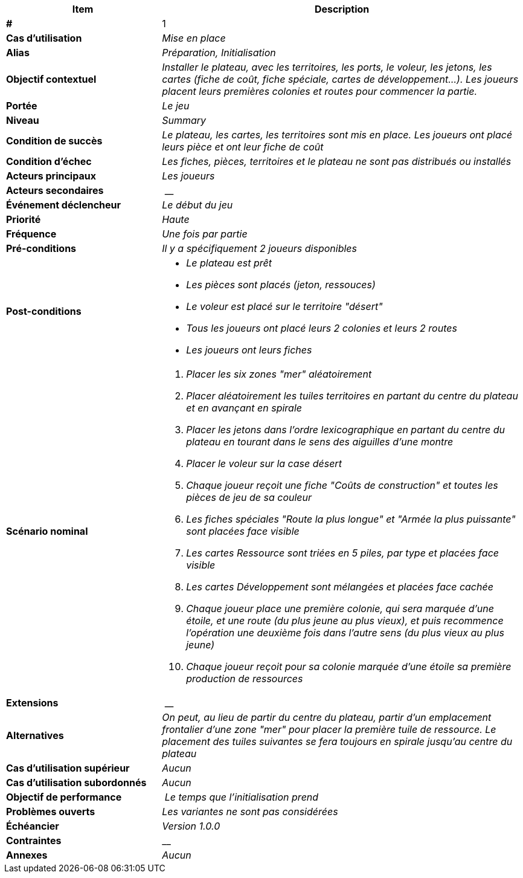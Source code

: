[cols="30s,70n",options="header", frame=sides]
|===
| Item | Description

| # 
| 1

| Cas d'utilisation	
| _Mise en place_

| Alias
| _Préparation, Initialisation_

| Objectif contextuel
| _Installer le plateau, avec les territoires, les ports, le voleur, les jetons, les cartes (fiche de coût, fiche spéciale, cartes de développement...). Les joueurs placent leurs premières colonies et routes pour commencer la partie._

| Portée	
| _Le jeu_

| Niveau
| _Summary_

| Condition de succès
| _Le plateau, les cartes, les territoires sont mis en place. Les joueurs ont placé leurs pièce et ont leur fiche de coût_

| Condition d'échec
| _Les fiches, pièces, territoires et le plateau ne sont pas distribués ou installés_

| Acteurs principaux
| _Les joueurs_

| Acteurs secondaires
| __

| Événement déclencheur
| _Le début du jeu_


| Priorité
| _Haute_

| Fréquence
| _Une fois par partie_

| Pré-conditions 
| _Il y a spécifiquement 2 joueurs disponibles_

| Post-conditions
a| 
- _Le plateau est prêt_
- _Les pièces sont placés (jeton, ressouces)_
- _Le voleur est placé sur le territoire "désert"_
- _Tous les joueurs ont placé leurs 2 colonies et leurs 2 routes_
- _Les joueurs ont leurs fiches_


| Scénario nominal
a|
. _Placer les six zones "mer" aléatoirement_
. _Placer aléatoirement les tuiles territoires en partant du centre du plateau et en avançant en spirale_
. _Placer les jetons dans l'ordre lexicographique en partant du centre du plateau en tourant dans le sens des aiguilles d'une montre_
. _Placer le voleur sur la case désert_
. _Chaque joueur reçoit une fiche "Coûts de construction" et toutes les pièces de jeu de sa couleur_
. _Les fiches spéciales "Route la plus longue" et "Armée la plus puissante" sont placées face visible_
. _Les cartes Ressource sont triées en 5 piles, par type et placées face visible_
. _Les cartes Développement sont mélangées et placées face cachée_
. _Chaque joueur place une première colonie, qui sera marquée d'une étoile, et une route (du plus jeune au plus vieux), et puis recommence l'opération une deuxième fois dans l'autre sens (du plus vieux au plus jeune)_
. _Chaque joueur reçoit pour sa colonie marquée d’une étoile sa première production de ressources_


| Extensions
| __

| Alternatives	
| _On peut, au lieu de partir du centre du plateau, partir d'un emplacement frontalier d'une zone "mer" pour placer la première tuile de ressource. Le placement des tuiles suivantes se fera toujours en spirale jusqu'au centre du plateau_

| Cas d'utilisation supérieur
| _Aucun_

| Cas d'utilisation subordonnés 
| _Aucun_

| Objectif de performance
| _Le temps que l'initialisation prend_

| Problèmes ouverts	
| _Les variantes ne sont pas considérées_

| Échéancier	
| _Version 1.0.0_

| Contraintes
| __

| Annexes
| _Aucun_

|===






